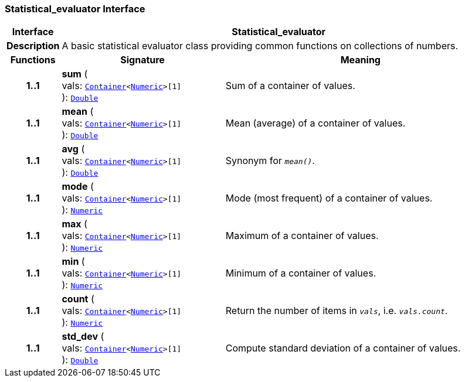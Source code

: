 === Statistical_evaluator Interface

[cols="^1,3,5"]
|===
h|*Interface*
2+^h|*Statistical_evaluator*

h|*Description*
2+a|A basic statistical evaluator class providing common functions on collections of numbers.

h|*Functions*
^h|*Signature*
^h|*Meaning*

h|*1..1*
|*sum* ( +
vals: `link:/releases/BASE/{base_release}/foundation_types.html#_container_class[Container^]<link:/releases/BASE/{base_release}/foundation_types.html#_numeric_class[Numeric^]>[1]` +
): `link:/releases/BASE/{base_release}/foundation_types.html#_double_class[Double^]`
a|Sum of a container of values.

h|*1..1*
|*mean* ( +
vals: `link:/releases/BASE/{base_release}/foundation_types.html#_container_class[Container^]<link:/releases/BASE/{base_release}/foundation_types.html#_numeric_class[Numeric^]>[1]` +
): `link:/releases/BASE/{base_release}/foundation_types.html#_double_class[Double^]`
a|Mean (average) of a container of values.

h|*1..1*
|*avg* ( +
vals: `link:/releases/BASE/{base_release}/foundation_types.html#_container_class[Container^]<link:/releases/BASE/{base_release}/foundation_types.html#_numeric_class[Numeric^]>[1]` +
): `link:/releases/BASE/{base_release}/foundation_types.html#_double_class[Double^]`
a|Synonym for `_mean()_`.

h|*1..1*
|*mode* ( +
vals: `link:/releases/BASE/{base_release}/foundation_types.html#_container_class[Container^]<link:/releases/BASE/{base_release}/foundation_types.html#_numeric_class[Numeric^]>[1]` +
): `link:/releases/BASE/{base_release}/foundation_types.html#_numeric_class[Numeric^]`
a|Mode (most frequent) of a container of values.

h|*1..1*
|*max* ( +
vals: `link:/releases/BASE/{base_release}/foundation_types.html#_container_class[Container^]<link:/releases/BASE/{base_release}/foundation_types.html#_numeric_class[Numeric^]>[1]` +
): `link:/releases/BASE/{base_release}/foundation_types.html#_numeric_class[Numeric^]`
a|Maximum of a container of values.

h|*1..1*
|*min* ( +
vals: `link:/releases/BASE/{base_release}/foundation_types.html#_container_class[Container^]<link:/releases/BASE/{base_release}/foundation_types.html#_numeric_class[Numeric^]>[1]` +
): `link:/releases/BASE/{base_release}/foundation_types.html#_numeric_class[Numeric^]`
a|Minimum of a container of values.

h|*1..1*
|*count* ( +
vals: `link:/releases/BASE/{base_release}/foundation_types.html#_container_class[Container^]<link:/releases/BASE/{base_release}/foundation_types.html#_numeric_class[Numeric^]>[1]` +
): `link:/releases/BASE/{base_release}/foundation_types.html#_numeric_class[Numeric^]`
a|Return the number of items in `_vals_`, i.e. `_vals.count_`.

h|*1..1*
|*std_dev* ( +
vals: `link:/releases/BASE/{base_release}/foundation_types.html#_container_class[Container^]<link:/releases/BASE/{base_release}/foundation_types.html#_numeric_class[Numeric^]>[1]` +
): `link:/releases/BASE/{base_release}/foundation_types.html#_double_class[Double^]`
a|Compute standard deviation of a container of values.
|===
